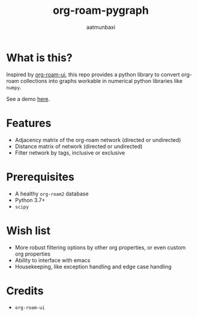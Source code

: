 #+title: org-roam-pygraph
#+author: aatmunbaxi
#+created: Sat May 06, 2023

* What is this?
Inspired by [[https://github.com/org-roam/org-roam-ui][org-roam-ui]], this repo provides a python library to convert org-roam collections into graphs workable in numerical python libraries like =numpy=.

See a demo [[file:demo.org][here]].
* Features
- Adjacency matrix of the org-roam network (directed or undirected)
- Distance matrix of network (directed or undirected)
- Filter network by tags, inclusive or exclusive

* Prerequisites
- A healthy =org-roam2= database
- Python 3.7+
- =scipy=

* Wish list
- More robust filtering options by other org properties, or even custom org properties
- Ability to interface with emacs
- Housekeeping, like exception handling and edge case handling

* Credits
- =org-roam-ui=
